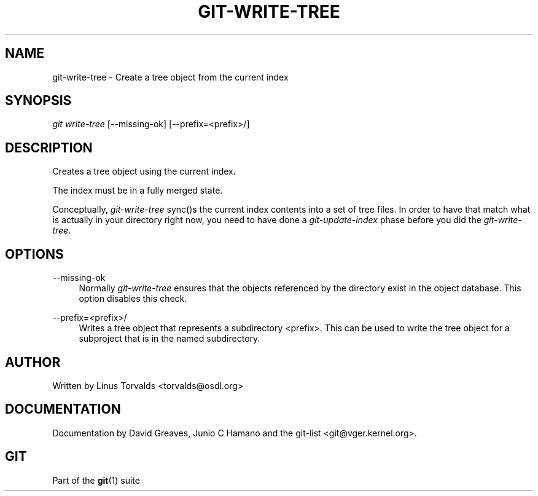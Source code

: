 .\"     Title: git-write-tree
.\"    Author: 
.\" Generator: DocBook XSL Stylesheets v1.73.2 <http://docbook.sf.net/>
.\"      Date: 10/31/2008
.\"    Manual: Git Manual
.\"    Source: Git 1.6.0.2.287.g3791f
.\"
.TH "GIT\-WRITE\-TREE" "1" "10/31/2008" "Git 1\.6\.0\.2\.287\.g3791f" "Git Manual"
.\" disable hyphenation
.nh
.\" disable justification (adjust text to left margin only)
.ad l
.SH "NAME"
git-write-tree - Create a tree object from the current index
.SH "SYNOPSIS"
\fIgit write\-tree\fR [\-\-missing\-ok] [\-\-prefix=<prefix>/]
.SH "DESCRIPTION"
Creates a tree object using the current index\.

The index must be in a fully merged state\.

Conceptually, \fIgit\-write\-tree\fR sync()s the current index contents into a set of tree files\. In order to have that match what is actually in your directory right now, you need to have done a \fIgit\-update\-index\fR phase before you did the \fIgit\-write\-tree\fR\.
.SH "OPTIONS"
.PP
\-\-missing\-ok
.RS 4
Normally \fIgit\-write\-tree\fR ensures that the objects referenced by the directory exist in the object database\. This option disables this check\.
.RE
.PP
\-\-prefix=<prefix>/
.RS 4
Writes a tree object that represents a subdirectory <prefix>\. This can be used to write the tree object for a subproject that is in the named subdirectory\.
.RE
.SH "AUTHOR"
Written by Linus Torvalds <torvalds@osdl\.org>
.SH "DOCUMENTATION"
Documentation by David Greaves, Junio C Hamano and the git\-list <git@vger\.kernel\.org>\.
.SH "GIT"
Part of the \fBgit\fR(1) suite

